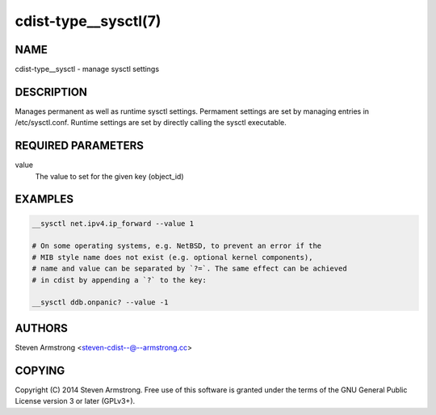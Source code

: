 cdist-type__sysctl(7)
=====================

NAME
----
cdist-type__sysctl - manage sysctl settings


DESCRIPTION
-----------
Manages permanent as well as runtime sysctl settings.
Permament settings are set by managing entries in /etc/sysctl.conf.
Runtime settings are set by directly calling the sysctl executable.


REQUIRED PARAMETERS
-------------------
value
   The value to set for the given key (object_id)


EXAMPLES
--------

.. code-block:: sh

    __sysctl net.ipv4.ip_forward --value 1

    # On some operating systems, e.g. NetBSD, to prevent an error if the
    # MIB style name does not exist (e.g. optional kernel components),
    # name and value can be separated by `?=`. The same effect can be achieved
    # in cdist by appending a `?` to the key:

    __sysctl ddb.onpanic? --value -1


AUTHORS
-------
Steven Armstrong <steven-cdist--@--armstrong.cc>


COPYING
-------
Copyright \(C) 2014 Steven Armstrong. Free use of this software is
granted under the terms of the GNU General Public License version 3 or
later (GPLv3+).
